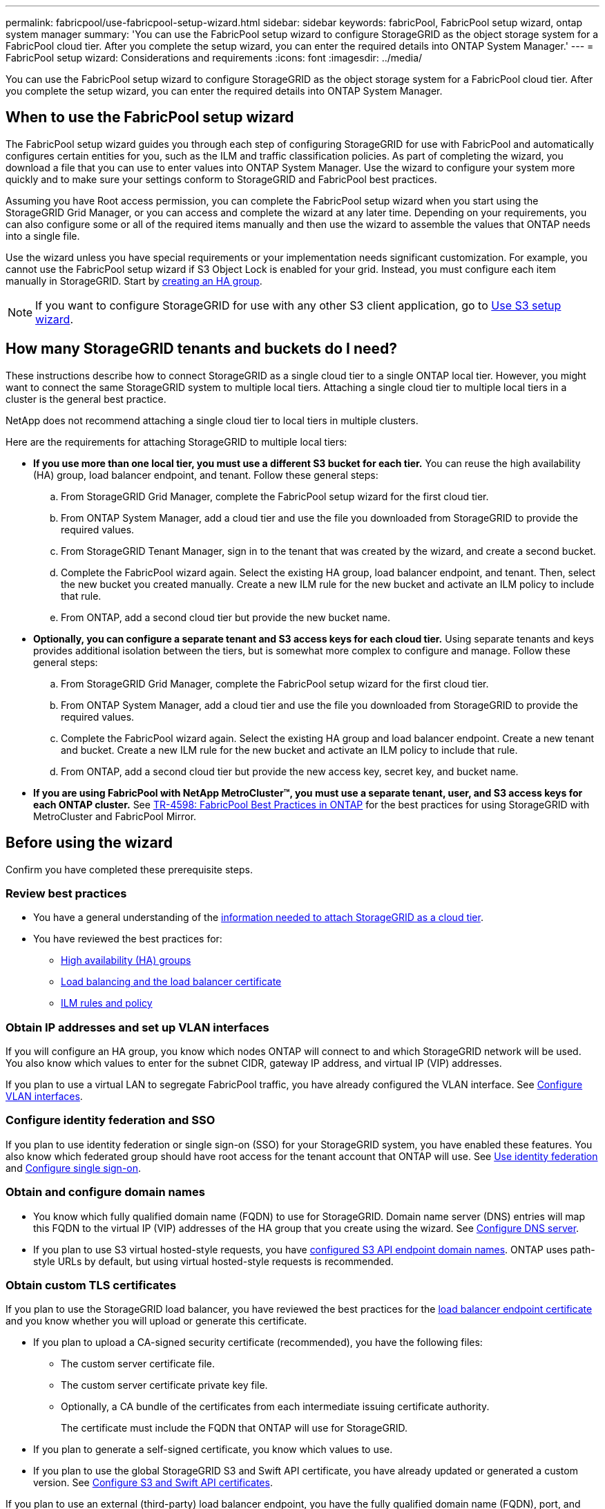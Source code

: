 ---
permalink: fabricpool/use-fabricpool-setup-wizard.html
sidebar: sidebar
keywords: fabricPool, FabricPool setup wizard, ontap system manager
summary: 'You can use the FabricPool setup wizard to configure StorageGRID as the object storage system for a FabricPool cloud tier. After you complete the setup wizard, you can enter the required details into ONTAP System Manager.'
---
= FabricPool setup wizard: Considerations and requirements
:icons: font
:imagesdir: ../media/

[.lead]

You can use the FabricPool setup wizard to configure StorageGRID as the object storage system for a FabricPool cloud tier. After you complete the setup wizard, you can enter the required details into ONTAP System Manager.

== When to use the FabricPool setup wizard

The FabricPool setup wizard guides you through each step of configuring StorageGRID for use with FabricPool and automatically configures certain entities for you, such as the ILM and traffic classification policies. As part of completing the wizard, you download a file that you can use to enter values into ONTAP System Manager. Use the wizard to configure your system more quickly and to make sure your settings conform to StorageGRID and FabricPool best practices. 

Assuming you have Root access permission, you can complete the FabricPool setup wizard when you start using the StorageGRID Grid Manager, or you can access and complete the wizard at any later time. Depending on your requirements, you can also configure some or all of the required items manually and then use the wizard to assemble the values that ONTAP needs into a single file.

Use the wizard unless you have special requirements or your implementation needs significant customization. For example, you cannot use the FabricPool setup wizard if S3 Object Lock is enabled for your grid. Instead, you must configure each item manually in StorageGRID. Start by xref:creating-ha-group-for-fabricpool.adoc[creating an HA group].

NOTE: If you want to configure StorageGRID for use with any other S3 client application, go to xref:../admin/use-s3-setup-wizard.adoc[Use S3 setup wizard].

== How many StorageGRID tenants and buckets do I need?

These instructions describe how to connect StorageGRID as a single cloud tier to a single ONTAP local tier. However, you might want to connect the same StorageGRID system to multiple local tiers. Attaching a single cloud tier to multiple local tiers in a cluster is the general best practice. 

NetApp does not recommend attaching a single cloud tier to local tiers in multiple clusters.

Here are the requirements for attaching StorageGRID to multiple local tiers: 

* *If you use more than one local tier, you must use a different S3 bucket for each tier.* You can reuse the high availability (HA) group, load balancer endpoint, and tenant. Follow these general steps:

.. From StorageGRID Grid Manager, complete the FabricPool setup wizard for the first cloud tier.
.. From ONTAP System Manager, add a cloud tier and use the file you downloaded from StorageGRID to provide the required values.  
.. From StorageGRID Tenant Manager, sign in to the tenant that was created by the wizard, and create a second bucket.
.. Complete the FabricPool wizard again. Select the existing HA group, load balancer endpoint, and tenant. Then, select the new bucket you created manually. Create a new ILM rule for the new bucket and activate an ILM policy to include that rule.
.. From ONTAP, add a second cloud tier but provide the new bucket name.

* *Optionally, you can configure a separate tenant and S3 access keys for each cloud tier.* Using separate tenants and keys provides additional isolation between the tiers, but is somewhat more complex to configure and manage. Follow these general steps:

.. From StorageGRID Grid Manager, complete the FabricPool setup wizard for the first cloud tier.
.. From ONTAP System Manager, add a cloud tier and use the file you downloaded from StorageGRID to provide the required values. 
.. Complete the FabricPool wizard again. Select the existing HA group and load balancer endpoint. Create a new tenant and bucket. Create a new ILM rule for the new bucket and activate an ILM policy to include that rule. 
.. From ONTAP, add a second cloud tier but provide the new access key, secret key, and bucket name.

* *If you are using FabricPool with NetApp MetroCluster™, you must use a separate tenant, user, and S3 access keys for each ONTAP cluster.* See https://www.netapp.com/pdf.html?item=/media/17239-tr4598pdf.pdf[TR-4598: FabricPool Best Practices in ONTAP^] for the best practices for using StorageGRID with MetroCluster and FabricPool Mirror.

== Before using the wizard

Confirm you have completed these prerequisite steps.

=== Review best practices

* You have a general understanding of the xref:information-needed-to-attach-storagegrid-as-cloud-tier.adoc[information needed to attach StorageGRID as a cloud tier].

* You have reviewed the best practices for:

** xref:best-practices-for-high-availability-groups.adoc[High availability (HA) groups]
** xref:best-practices-for-load-balancing.adoc[Load balancing and the load balancer certificate]
** xref:best-practices-ilm.adoc[ILM rules and policy]

=== Obtain IP addresses and set up VLAN interfaces

If you will configure an HA group, you know which nodes ONTAP will connect to and which StorageGRID network will be used. You also know which values to enter for the subnet CIDR, gateway IP address, and virtual IP (VIP) addresses. 

If you plan to use a virtual LAN to segregate FabricPool traffic, you have already configured the VLAN interface. See xref:../admin/configure-vlan-interfaces.adoc[Configure VLAN interfaces].

=== Configure identity federation and SSO

If you plan to use identity federation or single sign-on (SSO) for your StorageGRID system, you have enabled these features. You also know which federated group should have root access for the tenant account that ONTAP will use. See xref:../admin/using-identity-federation.adoc[Use identity federation] and xref:../admin/configuring-sso.adoc[Configure single sign-on].

=== Obtain and configure domain names

* You know which fully qualified domain name (FQDN) to use for StorageGRID. Domain name server (DNS) entries will map this FQDN to the virtual IP (VIP) addresses of the HA group that you create using the wizard. See xref:../fabricpool/configure-dns-server.adoc[Configure DNS server].

* If you plan to use S3 virtual hosted-style requests, you have xref:../admin/configuring-s3-api-endpoint-domain-names.adoc[configured S3 API endpoint domain names]. ONTAP uses path-style URLs by default, but using virtual hosted-style requests is recommended.

=== Obtain custom TLS certificates
If you plan to use the StorageGRID load balancer, you have reviewed the best practices for the xref:best-practices-for-load-balancing.adoc[load balancer endpoint certificate] and you know whether you will upload or generate this certificate.

* If you plan to upload a CA-signed security certificate (recommended), you have the following files: 

** The custom server certificate file.
** The custom server certificate private key file.
** Optionally, a CA bundle of the certificates from each intermediate issuing certificate authority. 
+
The certificate must include the FQDN that ONTAP will use for StorageGRID. 

* If you plan to generate a self-signed certificate, you know which values to use.

* If you plan to use the global StorageGRID S3 and Swift API certificate, you have already updated or generated a custom version. See xref:../admin/configuring-custom-server-certificate-for-storage-node-or-clb.adoc[Configure S3 and Swift API certificates]. 

If you plan to use an external (third-party) load balancer endpoint, you have the fully qualified domain name (FQDN), port, and certificate for that load balancer.

=== Confirm ILM storage pool configuration
If you upgraded to StorageGRID 11.7 from a previous StorageGRID version, you have configured the storage pool you will use. In general, you should create a storage pool for each StorageGRID site you will use to store ONTAP data. 

NOTE: This prerequisite does not apply to new StorageGRID 11.7 installations. When you install StorageGRID 11.7 on a new grid, storage pools are automatically created for each site.






